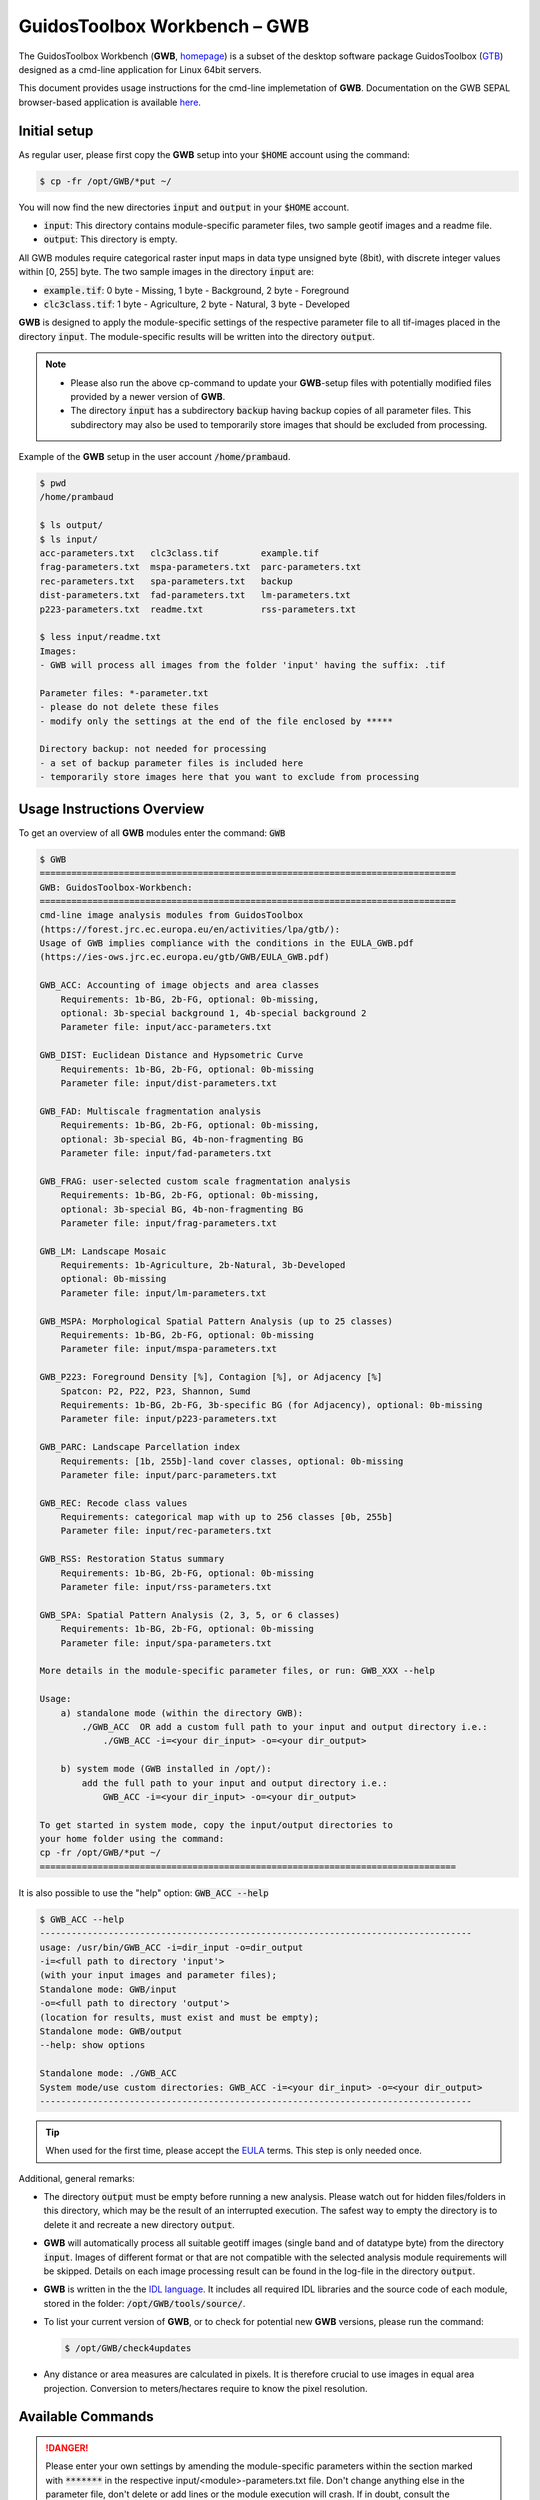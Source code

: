 GuidosToolbox Workbench – GWB
=============================

The GuidosToolbox Workbench (**GWB**, `homepage <https://forest.jrc.ec.europa.eu/en/activities/lpa/gwb/>`_) is a subset of the desktop software package GuidosToolbox (`GTB <https://forest.jrc.ec.europa.eu/en/activities/lpa/gtb/>`_) designed as a cmd-line application for Linux 64bit servers. 

This document provides usage instructions for the cmd-line implemetation of  **GWB**. Documentation on the GWB SEPAL browser-based application is available `here <https://docs.sepal.io/en/latest/modules/dwn/gwb.html>`_. 




Initial setup
-------------

As regular user, please first copy the **GWB** setup into your :code:`$HOME` account using the command: 

.. code-block:: console

    $ cp -fr /opt/GWB/*put ~/

You will now find the new directories :code:`input` and :code:`output` in your :code:`$HOME` account.

-   :code:`input`: This directory contains module-specific parameter files, two sample geotif images and a readme file.
-   :code:`output`: This directory is empty.

All GWB modules require categorical raster input maps in data type unsigned byte (8bit), with discrete integer values within [0, 255] byte. The two sample images in the directory :code:`input` are:

-   :code:`example.tif`: 0 byte - Missing, 1 byte - Background, 2 byte - Foreground
-   :code:`clc3class.tif`: 1 byte - Agriculture, 2 byte - Natural, 3 byte - Developed


**GWB** is designed to apply the module-specific settings of the respective parameter file to all tif-images placed in the directory :code:`input`. The module-specific results will be written into the directory :code:`output`.

.. note::

    -   Please also run the above cp-command to update your **GWB**-setup files with potentially modified files provided by a newer version of **GWB**.  
    -   The directory :code:`input` has a subdirectory :code:`backup` having backup copies of all parameter files. This subdirectory may also be used to temporarily store images that should be excluded from processing.

Example of the **GWB** setup in the user account :code:`/home/prambaud`.

.. code-block:: console

    $ pwd
    /home/prambaud

    $ ls output/
    $ ls input/
    acc-parameters.txt   clc3class.tif        example.tif         
    frag-parameters.txt  mspa-parameters.txt  parc-parameters.txt  
    rec-parameters.txt   spa-parameters.txt   backup              
    dist-parameters.txt  fad-parameters.txt   lm-parameters.txt    
    p223-parameters.txt  readme.txt           rss-parameters.txt

    $ less input/readme.txt
    Images:
    - GWB will process all images from the folder 'input' having the suffix: .tif

    Parameter files: *-parameter.txt
    - please do not delete these files
    - modify only the settings at the end of the file enclosed by *****

    Directory backup: not needed for processing
    - a set of backup parameter files is included here
    - temporarily store images here that you want to exclude from processing    


Usage Instructions Overview
---------------------------

To get an overview of all **GWB** modules enter the command: :code:`GWB`

.. code-block:: console

    $ GWB
    ===============================================================================
    GWB: GuidosToolbox-Workbench:
    ===============================================================================
    cmd-line image analysis modules from GuidosToolbox 
    (https://forest.jrc.ec.europa.eu/en/activities/lpa/gtb/):
    Usage of GWB implies compliance with the conditions in the EULA_GWB.pdf
    (https://ies-ows.jrc.ec.europa.eu/gtb/GWB/EULA_GWB.pdf)
 
    GWB_ACC: Accounting of image objects and area classes
        Requirements: 1b-BG, 2b-FG, optional: 0b-missing, 
        optional: 3b-special background 1, 4b-special background 2
        Parameter file: input/acc-parameters.txt
 
    GWB_DIST: Euclidean Distance and Hypsometric Curve
        Requirements: 1b-BG, 2b-FG, optional: 0b-missing
        Parameter file: input/dist-parameters.txt
 
    GWB_FAD: Multiscale fragmentation analysis
        Requirements: 1b-BG, 2b-FG, optional: 0b-missing, 
        optional: 3b-special BG, 4b-non-fragmenting BG
        Parameter file: input/fad-parameters.txt
    
    GWB_FRAG: user-selected custom scale fragmentation analysis
        Requirements: 1b-BG, 2b-FG, optional: 0b-missing, 
        optional: 3b-special BG, 4b-non-fragmenting BG
        Parameter file: input/frag-parameters.txt
    
    GWB_LM: Landscape Mosaic 
        Requirements: 1b-Agriculture, 2b-Natural, 3b-Developed 
        optional: 0b-missing
        Parameter file: input/lm-parameters.txt
    
    GWB_MSPA: Morphological Spatial Pattern Analysis (up to 25 classes)
        Requirements: 1b-BG, 2b-FG, optional: 0b-missing
        Parameter file: input/mspa-parameters.txt
    
    GWB_P223: Foreground Density [%], Contagion [%], or Adjacency [%]
        Spatcon: P2, P22, P23, Shannon, Sumd
        Requirements: 1b-BG, 2b-FG, 3b-specific BG (for Adjacency), optional: 0b-missing
        Parameter file: input/p223-parameters.txt
    
    GWB_PARC: Landscape Parcellation index
        Requirements: [1b, 255b]-land cover classes, optional: 0b-missing
        Parameter file: input/parc-parameters.txt
    
    GWB_REC: Recode class values
        Requirements: categorical map with up to 256 classes [0b, 255b]
        Parameter file: input/rec-parameters.txt
    
    GWB_RSS: Restoration Status summary
        Requirements: 1b-BG, 2b-FG, optional: 0b-missing
        Parameter file: input/rss-parameters.txt
    
    GWB_SPA: Spatial Pattern Analysis (2, 3, 5, or 6 classes)
        Requirements: 1b-BG, 2b-FG, optional: 0b-missing
        Parameter file: input/spa-parameters.txt
    
    More details in the module-specific parameter files, or run: GWB_XXX --help
    
    Usage: 
        a) standalone mode (within the directory GWB): 
            ./GWB_ACC  OR add a custom full path to your input and output directory i.e.: 
                ./GWB_ACC -i=<your dir_input> -o=<your dir_output>
    
        b) system mode (GWB installed in /opt/): 
            add the full path to your input and output directory i.e.: 
                GWB_ACC -i=<your dir_input> -o=<your dir_output>
    
    To get started in system mode, copy the input/output directories to
    your home folder using the command:
    cp -fr /opt/GWB/*put ~/
    ===============================================================================

It is also possible to use the "help" option: :code:`GWB_ACC --help`

.. code-block:: console

    $ GWB_ACC --help
    ----------------------------------------------------------------------------------
    usage: /usr/bin/GWB_ACC -i=dir_input -o=dir_output
    -i=<full path to directory 'input'> 
    (with your input images and parameter files);
    Standalone mode: GWB/input 
    -o=<full path to directory 'output'> 
    (location for results, must exist and must be empty);
    Standalone mode: GWB/output 
    --help: show options

    Standalone mode: ./GWB_ACC
    System mode/use custom directories: GWB_ACC -i=<your dir_input> -o=<your dir_output>
    ----------------------------------------------------------------------------------

.. tip::
    
    When used for the first time, please accept the `EULA <https://ies-ows.jrc.ec.europa.eu/gtb/GWB/EULA_GWB.pdf>`_ terms. This step is only needed once.

Additional, general remarks:

-   The directory :code:`output` must be empty before running a new analysis. Please watch out for hidden files/folders in this directory, which may be the result of an interrupted execution. The safest way to empty the directory is to delete it and recreate a new directory :code:`output`.
-   **GWB** will automatically process all suitable geotiff images (single band and of datatype byte) from the directory :code:`input`. Images of different format or that are not compatible with the selected analysis module requirements will be skipped. Details on each image processing result can be found in the log-file in the directory :code:`output`.
-   **GWB** is written in the  the `IDL language <https://www.l3harrisgeospatial.com/Software-Technology/IDL>`_. It includes all required IDL libraries and the source code of each module, stored in the folder: :code:`/opt/GWB/tools/source/`.
-   To list your current version of **GWB**, or to check for potential new **GWB** versions, please run the command: 

    .. code-block:: console

        $ /opt/GWB/check4updates

-   Any distance or area measures are calculated in pixels. It is therefore crucial to use images in equal area projection. Conversion to meters/hectares require to know the pixel resolution.

Available Commands
------------------

.. danger:: 

    Please enter your own settings by amending the module-specific parameters within the section marked with :code:`*******` in the respective input/<module>-parameters.txt file. Don't change anything else in the parameter file, don't delete or add lines or the module execution will crash. If in doubt, consult the respective input/backup/<module>-parameters.txt file.

GWB_ACC
^^^^^^^

This module will conduct the **Accounting** analysis. Accounting will label and calculate the area of all foreground objects. The result are spatially explicit maps and tabular summary statistics. Details on the methodology and input/output options can be found in the `Accounting <https://ies-ows.jrc.ec.europa.eu/gtb/GTB/psheets/GTB-Objects-Accounting.pdf>`_ product sheet.

Requirements
""""""""""""

Single band geotiff in data format byte: 

-   0 byte: missing (optional)
-   1 byte: background
-   2 byte: foreground (forest)
-   3 byte: special background 1 (optional)
-   4 byte: special background 2 (optional)

Processing parameter options are stored in the file :code:`input/acc-parameters.txt`. 

.. code-block:: text

    ;;;;;;;;;;;;;;;;;;;;;;;;;;;;;;;;;;;;;;;;;;;;;;;;;;;;;;;;;;;;;;;;;;;;;;;;;;;;
    ;; GTB_ACCOUNTING parameter file: 
    ;;    ***  do NOT delete header lines starting with ";;" ***
    ;;
    ;; ACC: Accounting of image objects and patch area size classes
    ;; Input image requirements: 1b-background, 2b-foreground, optional: 0b-missing
    ;; optional: 3b-special background 1, 4b-special background 2
    ;; Please specify entries at lines 23-26 ONLY using the following options:
    ;;
    ;; line 23: Foreground connectivity: 8 (default) or 4 
    ;; line 24: spatial pixel resolution in meters: 
    ;; line 25: up to 5 area thresholds [unit: pixels] in increasing order
    ;;          and separated by a single space.
    ;; line 26: output option:   default (stats + image of viewport) OR 
    ;;          detailed (stats + images of ID, area, viewport)
    ;;
    ;; an example parameter file with default output would look like this:
    ;; 8
    ;; 25
    ;; 200 2000 20000 100000 200000
    ;; default
    ****************************************************************************
    8
    25
    200 2000 20000 100000 200000
    default
    ****************************************************************************

Example
"""""""

The results are stored in the directory :code:`output`, one directory for each input image accompanied by a log-file providing details on computation time and processing success of each input image.


:code:`GWB_ACC` Command and listing of results in the directory :code:`output`:

.. code-block:: console

    $ GWB_ACC -i=/home/prambaud/input -o=/home/prambaud/output
    IDL 8.8.0 (linux x86_64 m64).
    (c) 2020, Harris Geospatial Solutions, Inc.

    GWB_ACC using:
    dir_input= /home/prambaud/input
    dir_output= /home/prambaud/output
    % Loaded DLM: TIFF.
    Done with: clc3class.tif    
    Done with: example.tif
    Accounting finished sucessfully

    $ ls -R output/
    output/:
    acc.log  clc3class_acc  example_acc

    output/clc3class_acc:
    clc3class_acc.csv  clc3class_acc.tif  clc3class_acc.txt

    output/example_acc:
    example_acc.csv  example_acc.tif  example_acc.txt

example statistics and graphical result of input image :code:`example.tif`:

.. code-block:: text

    Accounting size classes result using: 
    example
    Base settings: 8-connectivity, pixel resolution: 25 [m]
    Conversion factor: pixel_to_hectare: 0.0625000, pixel_to_acres: 0.154441
    --------------------------------------------------------------------------------------------- 
    Size class 1: [1, 200] pixels; color: black
            # Objects      Area[pixels]     % of all objects  % of total FGarea
                2789             31190           97.8596         7.2790497
    --------------------------------------------------------------------------------------------- 
    Size class 2: [201, 2000] pixels; color: red
            # Objects      Area[pixels]     % of all objects  % of total FGarea
                    44             23643           1.54386         5.5177484
    --------------------------------------------------------------------------------------------- 
    Size class 3: [2001, 20000] pixels; color: yellow
            # Objects      Area[pixels]     % of all objects  % of total FGarea
                    14             98972          0.491228         23.097855
    --------------------------------------------------------------------------------------------- 
    Size class 4: [20001, 100000] pixels; color: orange
            # Objects      Area[pixels]     % of all objects  % of total FGarea
                    2             59874         0.0701754         13.973255
    --------------------------------------------------------------------------------------------- 
    Size class 5: [100001, 200000] pixels; color: brown
            # Objects      Area[pixels]     % of all objects  % of total FGarea
                    0                 0           0.00000         0.0000000
    --------------------------------------------------------------------------------------------- 
    Size class 6: [200001 -> ] pixels; color: green
            # Objects      Area[pixels]     % of all objects  % of total FGarea
                    1            214811         0.0350877         50.132092
    --------------------------------------------------------------------------------------------- 
    --------------------------------------------------------------------------------------------- 
    Sum of all classes:
            # Objects      Area[pixels]     % of all objects  % of total FGarea
                2850            428490           100.000         100.00000
    
    Median Patch Size:                5
    Average Patch Size:          150.347
    Standard Deviation:          4143.11
    
    Three largest object IDs and area[pixels]; color: pink
    These 3 objects overlay objects listed above
    1)                  1            214811
    2)                901             33508
    3)               1662             26366

.. figure:: ../img/cli/gwb/example_acc.tif
    :width: 50%
    :align: center

Accounting has been used to map and summarize forest patch size classes in the `FAO SOFO2020 <http://www.fao.org/publications/sofo/en/>`_ report and the Forest Europe `State of Europe’s Forest 2020 <https://foresteurope.org/publications/>`_ report with additional technical details in the respective JRC Technical Reports for `FAO <https://doi.org/10.2760/145325>`_ and `FE <https://doi.org/10.2760/991401>`_.

GWB_DIST
^^^^^^^^

This module will conduct the **Euclidean Distance** analysis. Each pixel will show the shortest distance to the foreground boundary. Pixels inside a foreground object have a positive distance value while background pixels have a negative distance value. The result are spatially explicit maps and tabular summary statistics.
Details on the methodology and input/output options can be found in the `Distance <https://ies-ows.jrc.ec.europa.eu/gtb/GTB/psheets/GTB-Distance-Euclidean.pdf>`_ product sheet.

Requirements
""""""""""""

Single band geotiff in data format byte: 

-   0 byte: missing (optional)
-   1 byte: background
-   2 byte: foreground (forest)

Processing parameter options are stored in the file :code:`input/dist-parameters.txt`. 

.. code-block:: text

    ;;;;;;;;;;;;;;;;;;;;;;;;;;;;;;;;;;;;;;;;;;;;;;;;;;;;;;;;;;;;;;;;;;;;;;;;;;;;
    ;; GTB_DIST parameter file: 
    ;;    ***  do NOT delete header lines starting with ";;" ***
    ;;
    ;; DIST: Euclidean Distance + Hypsometric Curve
    ;; Input image requirements: 1b-background, 2b-foreground, optional: 0b-missing
    ;;
    ;; Please specify entries at lines 17-18 ONLY using the following options:
    ;;
    ;; line 17: Foreground connectivity: 8 (default) or 4 
    ;; line 18: 1-Eucl.Distance only   or  2- Eucl.Distance + Hysometric Curve
    ;;
    ;; an example parameter file with default settings would look like this:
    ;; 8
    ;; 2
    ****************************************************************************
    8
    2
    ****************************************************************************

Example
"""""""

The results are stored in the directory :code:`output`, one directory for each input image accompanied by a log-file providing details on computation time and processing success of each input image.

:code:`GWB_DIST` command and listing of results in the directory output: 

.. code-block:: console

    $ GWB_DIST -i=/home/prambaud/input -o=/home/prambaud/output
    IDL 8.8.0 (linux x86_64 m64).
    (c) 2020, Harris Geospatial Solutions, Inc.

    GWB_DIST using:
    dir_input= /home/prambaud/input
    dir_output= /home/prambaud/output
    % Loaded DLM: TIFF.
    Done with: clc3class.tif
    % Loaded DLM: LAPACK.
    % Loaded DLM: PNG.
    Done with: example.tif
    DIST finished sucessfully

    $ ls -R output/
    output/:
    dist.log  example_dist

    output/example_dist:
    example_dist_hist.png      example_dist_hmc.csv  example_dist_hmc.png  
    example_dist_hmc.txt       example_dist.tif      example_dist.txt  
    example_dist_viewport.tif

Example statistics (hypsometric curve) and spatial result of input image :code:`example.tif`:

.. image:: ../img/cli/gwb/example_dist_hmc.png
    :width: 49%

.. image:: ../img/cli/gwb/example_dist.tif
    :width: 49%

Remarks
"""""""

-   The result provides additional statistics in txt and csv format.
-   Spatially explicit distance per-pixel values are shown in a pseudo-elevation color map. Positive values are associated with land (forest: yellow, orange, red, green), negative values with sea (non-forest: cyan to dark blue) and a value of zero corresponds to the coast line (forest– non-forest boundary).
-   Actual per-pixel distance values are provided in a dedicated image (not shown here)
-   Per-pixel distance values can be summarized with the Hypsometric curve (see above).

**Euclidean Distance** maps of forest patches have been used to map and summarize forest fragmentation, see for example `Kozak et al <https://doi.org/10.3390/su10051472>`_.

.. _gwb_fad:

GWB_FAD
^^^^^^^

This module will conduct the **fragmentation** analysis at **five fixed observation scales**. Because forest fragmentation is scale-dependent, fragmentation is reported at five observation scales, which allows different observers to make their own choice about scales and threshold of concern. The change of fragmentation across different observation scales provides additional interesting information. Fragmentation is measured by determining the Forest Area Density (**FAD**) within a shifting, local neighborhood. It can be measured at pixel or patch level. The result are spatially explicit maps and tabular summary statistics. Details on the methodology and input/output options can be found in the `Fragmentation <https://ies-ows.jrc.ec.europa.eu/gtb/GTB/psheets/GTB-Fragmentation-FADFOS.pdf>`_ product sheet.

Requirement
"""""""""""

Single band geotiff in data format byte: 

-   0 byte: missing (optional)
-   1 byte: background
-   2 byte: foreground (forest)
-   3 byte: specific background (optional)
-   4 byte: non-fragmenting background (optional)

Processing parameter options are stored in the file :code:`input/fad-parameters.txt`. 

.. code-block:: text

    ;;;;;;;;;;;;;;;;;;;;;;;;;;;;;;;;;;;;;;;;;;;;;;;;;;;;;;;;;;;;;;;;;;;;;;;;;;;;
    ;; GTB_FAD parameter file: 
    ;;    ***  do NOT delete header lines starting with ";;" ***
    ;;
    ;; FAD = multi-scale fragmentation analysis at fixed observation scales of
    ;; [7x7, 13x13, 27x27, 81x81, 243x243] pixels
    ;;
    ;; FAD: per-pixel density, color-coded into 6 fragmentation classes
    ;; FAD-APP2: average per-patch density, color-coded into 2 classes
    ;; FAD-APP5: average per-patch density, color-coded into 5 classes
    ;; 
    ;; Input image requirements: 1b-background, 2b-foreground, optional: 
    ;;    0b-missing, 3b-special background, 4b-non-fragmenting background
    ;;
    ;; FAD will provide 5+1 images and summary statistics.
    ;;
    ;; Please specify entries at lines 28-30 ONLY using the following options:
    ;; line 28: FAD  or  FAD-APP2  or  FAD-APP5
    ;; line 29: Foreground connectivity: 8 (default) or 4 
    ;; line 30: high-precision: 1 (default) or 0
    ;;         (1-float precision, 0-rounded byte)
    ;;
    ;; an example parameter file doing FAD-APP5 and using 8-connected foreground:
    ;; FAD-APP5
    ;; 8
    ;; 1
    ****************************************************************************
    FAD
    8
    1
    ****************************************************************************

Example
"""""""

The results are stored in the directory :code:`output`, one directory for each input image accompanied by a log-file providing details on computation time and processing success of each input image.

:code:`GWB_FAD` command and listing of results in the directory output: 

.. code-block:: console

    $ GWB_FAD -i=/home/prambaud/input -o=/home/prambaud/output
    IDL 8.8.0 (linux x86_64 m64).
    (c) 2020, Harris Geospatial Solutions, Inc.

    GWB_FAD using:
    dir_input= /home/prambaud/input
    dir_output= /home/prambaud/output
    % Loaded DLM: TIFF.
    % Loaded DLM: LAPACK.
    % Loaded DLM: PNG.
    Done with: clc3class.tif
    Done with: example.tif
    FAD finished sucessfully
    
    $ ls -R output/
    output/:
    clc3class_fad  example_fad  fad.log

    output/clc3class_fad:
    clc3class_fad_13.tif      clc3class_fad_27.tif       clc3class_fad_81.tif       
    clc3class_fad_mscale.csv  clc3class_fad_mscale.tif   clc3class_fad_243.tif  
    clc3class_fad_7.tif       clc3class_fad_barplot.png  clc3class_fad_mscale.sav  
    clc3class_fad_mscale.txt

    output/example_fad:
    example_fad_13.tif      example_fad_27.tif       example_fad_81.tif       
    example_fad_mscale.csv  example_fad_mscale.tif   example_fad_243.tif  
    example_fad_7.tif       example_fad_barplot.png  example_fad_mscale.sav  
    example_fad_mscale.txt

Example statistics and spatial result of a multiscale per-pixel analysis of the input image :code:`example.tif`:

.. image:: ../img/cli/gwb/example_fad_barplot.png
    :width: 49%

.. image:: ../img/cli/gwb/example_fad_mscale.tif
    :width: 49%

Remarks
"""""""

-   The result provides additional statistics in txt and csv format.
-   The IDL-specific sav-file contains all information to conduct fragmentation change analysis in GTB. 
-   In addition to the above multi-scale image, the result provides fragmentation images at each of the 5 fixed observation scales.
-   Options to report at pixel- or patch-level and to select the number of fragmentation classes (6, 5, 2).

Fragmentation has been used to map and summarize the degree of forest fragmentation by Riitters et al. (`2002 <https://doi.org/10.1007/s10021-002-0209-2>`_, `2012 <https://doi.org/10.1038/srep00653>`_) as well as the US Forest Inventory and Analysis (`FIA <https://www.fia.fs.fed.us/>`_) reports since 2003.

GWB_FRAG
^^^^^^^^

This module will conduct the **fragmentation** analysis at a **user-selected observation scale**. This module and its option are similar to :ref:`gwb_fad` but allow the user to specify a single (or multiple) specific observation scale. The result are spatially explicit maps and tabular summary statistics. Details on the methodology and input/output options can be found in the `Fragmentation <https://ies-ows.jrc.ec.europa.eu/gtb/GTB/psheets/GTB-Fragmentation-FADFOS.pdf>`_ product sheet.

Requirements
""""""""""""
Single band geotiff in data format byte:

-   0 byte: missing (optional)
-   1 byte: background
-   2 byte: foreground (forest)
-   3 byte: specific background (optional)
-   4 byte: non-fragmenting background (optional)

Processing parameter options are stored in the file :code:`input/frag-parameters.txt`. 

.. code-block:: text

    ;;;;;;;;;;;;;;;;;;;;;;;;;;;;;;;;;;;;;;;;;;;;;;;;;;;;;;;;;;;;;;;;;;;;;;;;;;;;
    ;; GTB_FRAG parameter file: 
    ;;    ***  do NOT delete header lines starting with ";;" ***
    ;;
    ;; FAD = fragmentation analysis at up to 10 user-selected observation scales
    ;; 
    ;; FAD: per-pixel density, color-coded into 6 fragmentation classes
    ;; FAD-APP2: average per-patch density, color-coded into 2 classes
    ;; FAD-APP5: average per-patch density, color-coded into 5 classes
    ;; 
    ;; Input image requirements: 1b-background, 2b-foreground, optional: 
    ;;    0b-missing, 3b-special background, 4b-non-fragmenting background
    ;;
    ;; FAD will provide an image per observation scale and summary statistics.
    ;;
    ;; Please specify entries at lines 32-36 ONLY using the following options:
    ;; line 32: FAD  or  FAD-APP2  or  FAD-APP5
    ;; line 33: Foreground connectivity: 8 (default) or 4 
    ;; line 34: pixel resolution [meters]
    ;; line 35: up to 10 window sizes [unit: pixels] in increasing order
    ;;          and separated by a single space.
    ;; line 36: high-precision: 1 (default) or 0
    ;;          (1-float precision, 0-rounded byte)
    ;;
    ;; an example parameter file doing FAD-APP5 and using 8-connected foreground:
    ;; FAD-APP5
    ;; 8
    ;; 100
    ;; 27
    ;; 1
    ****************************************************************************
    FAD-APP2
    8
    100
    23
    1
    ****************************************************************************

Example
"""""""

The results are stored in the directory :code:`output`, one directory for each input image accompanied by a log-file providing details on computation time and processing success of each input image.

:code:`GWB_FRAG` command and listing of results in the directory output: 

.. code-block:: console

    $ GWB_FRAG -i=/home/prambaud/input -o=/home/prambaud/output
    IDL 8.8.0 (linux x86_64 m64).
    (c) 2020, Harris Geospatial Solutions, Inc.

    GWB_FRAG using:
    dir_input= /home/prambaud/input
    dir_output= /home/prambaud/output
    % Loaded DLM: TIFF.
    Done with: clc3class.tif
    Done with: example.tif
    Frag finished sucessfully
    
    $ ls -R output/
    output/:
    clc3class_frag  example_frag  frag.log

    output/clc3class_frag:
    clc3class_fad-app2_23.tif  clc3class_frag.csv  clc3class_frag.sav  
    clc3class_frag.txt

    output/example_frag:
    example_fad-app2_23.tif  example_frag.csv  example_frag.sav  
    example_frag.txt

Example statistics and spatial result of custom-scale per patch analysis of the input image :code:`example.tif`, here FAD-APP2 showing Continuous forest patches in light green and Separated forest patches in dark green.

.. code-block:: text

    FAD-APP: Foreground Area Density summary analysis for image: 
    example.tif
    ================================================================================
    8-conn FG: area, # patches, aps [pixels]: 428490, 2850, 150.34737
    Pixel resolution: 100[m], pix2ha: 1.00000, pix2acr: 2.47105
    Observation scale:   1
    Neighborhood area:   23x23     
        [hectare]:     529.00
        [acres]:    1307.19
    ================================================================================
    FAD-APP 5-class:
            Rare:      1.2089
        Patchy:      7.1572
    Transitional:      4.2668
        Dominant:     87.3670
        Interior:      0.0000
    FAD-APP 2-class:
    Separated:      8.3661
    Continuous:     91.6339
    ================================================================================
        FAD_av:     75.2900

.. figure:: ../img/cli/gwb/example_fad-app2_23.tif
    :width: 50%

Remarks
"""""""

-   The result provides additional statistics in txt and csv format.
-   The IDL-specific sav-file contains all information to conduct fragmentation change analysis in GTB.
-   The result provides one fragmentation image for each custom observation scale. In the example above, the user selected 1 observation scale with local neighborhood of 23x23 pixels.
-   Options to report at pixel- or patch-level and to select the number of fragmentation classes (6, 5, 2).

Fragmentation has been used to map and summarize the degree of forest fragmentation in the `FAO SOFO2020 <https://foresteurope.org/publications/>`_ report and the Forest Europe `State of Europe’s Forest 2020 <https://foresteurope.org/publications/>`_ report with additional technical details in the respective JRC Technical Reports for `FAO <https://doi.org/10.2760/145325>`_ and `FE <https://doi.org/10.2760/991401>`_.

GWB_LM
^^^^^^

This module will conduct the **Landscape Mosaic** analysis at a **user-selected observation scale**. The Landscape Mosaic measures land cover heterogeneity, or human influence, in a tri-polar classification of a location accounting for the relative contributions of the three land cover types **Agriculture**, **Natural**, **Developed** in the area surrounding that location. The result are spatially explicit maps and tabular summary statistics. Details on the methodology and input/output options can be found in the `Landscape Mosaic <https://ies-ows.jrc.ec.europa.eu/gtb/GTB/psheets/GTB-Pattern-LM.pdf>`_ product sheet.

Requirements
""""""""""""
Single band geotiff in data format byte: 

-   0 byte: missing (optional)
-   1 byte: Agriculture
-   2 byte: Natural
-   3 byte: Developed

.. warning::

    Input image values > 3 byte will be considered as missing data

Processing parameter options are stored in the file :code:`input/lm-parameters.txt`. 

.. code-block:: text 

    ;;;;;;;;;;;;;;;;;;;;;;;;;;;;;;;;;;;;;;;;;;;;;;;;;;;;;;;;;;;;;;;;;;;;;;;;;;;;
    ;; GTB_LM parameter file: 
    ;;    ***  do NOT delete header lines starting with ";;" ***
    ;;
    ;; LM will provide an image and summary statistics.
    ;; Please specify entries at line 14 ONLY using the following options:
    ;; line 14: kdim: square window size [pixels], uneven in [3, 5, ...501]
    ;;          obs_scale [hectare] = (pixres[m] * kdim)^2 / 10000
    ;;
    ;; example parameter file 
    ;; (assuming a pixel resolution of 30m, a 11x11 window ~ 10.9 ha):
    ;; 11
    ****************************************************************************
    23
    ****************************************************************************

Example
"""""""

The results are stored in the directory :code:`output`, one directory for each input image accompanied by a log-file providing details on computation time and processing success of each input image.

:code:`GWB_LM` command and listing of results in the directory output:

.. code-block:: console

    $ GWB_LM -i=/home/prambaud/input -o=/home/prambaud/output
    IDL 8.8.0 (linux x86_64 m64).
    (c) 2020, Harris Geospatial Solutions, Inc.

    GWB_LM using:
    dir_input= /home/prambaud/input
    dir_output= /home/prambaud/output
    % Loaded DLM: TIFF.
    % Loaded DLM: PNG.
    Done with: clc3class.tif
    Done with: example.tif
    LM finished sucessfully
    
    $ ls -R output/
    output/:
    clc3class_lm_23  example_lm_23  lm23.log

    output/clc3class_lm_23:
    clc3class_lm_23_103class.tif  clc3class_lm_23_heatmap.png   clc3class_lm_23.tif  
    lm103class_legend.png         clc3class_lm_23_heatmap.csv   clc3class_lm_23_heatmap.sav  
    heatmap_legend.png

    output/example_lm_23:
    example_lm_23_103class.tif  example_lm_23_heatmap.png   example_lm_23.tif   
    lm103class_legend.png       example_lm_23_heatmap.csv   example_lm_23_heatmap.sav  
    heatmap_legend.png

Example statistics (heatmap) and spatial result of custom-scale analysis of the input image :code:`clc3class.tif`, showing degree of predominance of land cover types Agriculture, Natural, Developed.

.. image:: ../img/cli/gwb/lm103class_legend.png
    :width: 49%

.. image:: ../img/cli/gwb/clc3class_lm_23.tif
    :width: 49%


Remarks
"""""""
-   The IDL-specific sav-file contains all information to conduct LM change analysis in GTB.
-   LM is not restricted to **Ag**, **Nat**, **Dev** but can be applied to any 3 types of dominant land cover.
-   The result provides the LM analysis for a single custom observation scale. In the example above, and assuming a pixel resolution of 100 meter, an observation scale of 23x23 pixels corresponds to a local neighborhood (analysis scale) of 2300x2300 meters ~ 50 hectare.
-   The heatmap facilitates assessments of temporal changes and/or comparison between different sites.

The Landscape Mosaic has been used to map and summarize the degree of landscape heterogeneity in many occasions (see references in the `Landscape Mosaic <https://ies-ows.jrc.ec.europa.eu/gtb/GTB/psheets/GTB-Pattern-LM.pdf>`_ product sheet), including the `RPA <https://www.srs.fs.usda.gov/pubs/37766>`_, `Embrapa <https://urldefense.com/v3/__https:/www.infoteca.cnptia.embrapa.br/infoteca/bitstream/doc/1126895/1/Livro-Doc-345-1815-final-3.pdf__;!!DOxrgLBm!QdlMk1JDuaLmRLWA6JeqizIFwET3sAHqnWlLDX8vQnfpu9edG2iAIws94-RV3jkaakScfw$>`_, and `MAES <https://doi.org/10.2760/757183>`_ reports.

GWB_MSPA
^^^^^^^^

This module will conduct the **Morphological Spatial Pattern Analysis**. `MSPA <https://forest.jrc.ec.europa.eu/en/activities/lpa/mspa/>`_ analyses shape and connectivity and conducts a segmentation of foreground (i.e. forest) patches in up to 25 feature classes. The result are spatially explicit maps and tabular summary statistics. Details on the methodology and input/output options can be found in the `Morphology <https://ies-ows.jrc.ec.europa.eu/gtb/GTB/psheets/GTB-Pattern-Morphology.pdf>`_ product sheet.

Requirements
""""""""""""
Single band geotiff in data format byte:

-   0 byte: missing (optional)
-   1 byte: background
-   2 byte: foreground (forest)

Processing parameter options are stored in the file :code:`input/mspa-parameters.txt`. 

.. code-block:: text

    ;;;;;;;;;;;;;;;;;;;;;;;;;;;;;;;;;;;;;;;;;;;;;;;;;;;;;;;;;;;;;;;;;;;;;;;;;;;;
    ;; GTB_MSPA parameter file: 
    ;;    ***  do NOT delete header lines starting with ";;" ***
    ;;
    ;; MSPA: Morphological Spatial Pattern Analysis (up to 25 classes)
    ;; Input image requirements: 1b-background, 2b-foreground, optional: 0b-missing
    ;;
    ;; MSPA will provide an image and summary statistics.
    ;; (see tools/docs/MSPA_Guide.pdf for details)
    ;; Please specify entries at lines 23-26 ONLY using the following options:
    ;;
    ;; line 23: MSPA parameter 1: Foreground connectivity: 8 (default) or 4 
    ;; line 24: MSPA parameter 2: EdgeWidth: 1 (default) or larger integer values
    ;; line 25: MSPA parameter 3: Transition: 1 (default) or 0 
    ;; line 26: MSPA parameter 4: IntExt: 1 (default) or 0 
    ;;
    ;; a parameter file with the default settings would look like this:
    ;; 8
    ;; 1
    ;; 1
    ;; 1
    ****************************************************************************
    8
    1
    1
    1
    ****************************************************************************

Example
"""""""

The results are stored in the directory :code:`output`, one directory for each input image accompanied by a log-file providing details on computation time and processing success of each input image.

:code:`GWB_MSPA` command and listing of results in the directory output:

.. code-block:: console

    $ GWB_MSPA -i=/home/prambaud/input -o=/home/prambaud/output
    IDL 8.8.0 (linux x86_64 m64).
    (c) 2020, Harris Geospatial Solutions, Inc.

    GWB_MSPA using:
    dir_input= /home/prambaud/input
    dir_output= /home/prambaud/output
    % Loaded DLM: TIFF.
    Done with: clc3class.tif
    Done with: example.tif
    MSPA processing finished sucessfully

    $ ls -R output/
    output/:
    example_mspa  mspa.log

    output/example_mspa:
    example_8_1_1_1.tif  example_8_1_1_1.txt

Example statistics of the input image :code:`example.tif` and explanatory sketch of the basic MSPA feature classes: 

.. code-block:: text 

    MSPA results using: 
    example (MSPA: 8_1_1_1, FG_area: 428490, iFG_area: 485606)
    
    MSPA-class [color]:  FG/data pixels [%]  #/BGarea
    ============================================================
        CORE(s) [green]:            --/--     0
        CORE(m) [green]:      75.09/32.19     1196
        CORE(l) [green]:            --/--     0
            ISLET [brown]:       3.26/ 1.40     2429
    PERFORATION [blue]:       2.17/ 0.93     423
            EDGE [black]:      13.54/ 5.80     890
            LOOP [yellow]:       0.60/ 0.26     541
            BRIDGE [red]:       1.42/ 0.61     765
        BRANCH [orange]:       3.93/ 1.68     4685
        Background [grey]:         --/57.14     2319/571240
        Missing [white]:            0.03      51/270
        Opening [grey]:  88.24 Integrity     2291/57116
    Core-Opening [darkgrey]:       --/ 0.59     717/5927
    Border-Opening [grey]:         --/ 5.12     1574/51189

.. image:: ../img/cli/gwb/mspalegend.gif
    :width: 49%

.. image:: ../img/cli/gwb/example_8_1_1_1.tif
    :width: 49%

Remarks
"""""""

-   MSPA is very versatile and can be applied to any binary map, scale and thematic layer. Please consult the `MSPA Guide <https://ies-ows.jrc.ec.europa.eu/gtb/GTB/MSPA_Guide.pdf>`_, the `Morphology product sheet <https://ies-ows.jrc.ec.europa.eu/gtb/GTB/psheets/GTB-Pattern-Morphology.pdf>`_ and/or the  `MSPA website <https://forest.jrc.ec.europa.eu/en/activities/lpa/mspa/>`_    for further information.
-   The simplified version, GWB_SPA provides fewer classes. GWB_SPA may be useful to get started and may be sufficient to address many assessments.

MSPA is a purely geometric analysis scheme, which can be applied to any type of raster image. It has been used in more than 100 peer-reviewed publications to map and summarize the spatial pattern, fragmentation and connectivity of forest and other land cover patches, including the detection of structural and functional connecting pathways, analyzing urban greenspace, landscape restoration up to classifying zooplankton species.

GWB_P223
^^^^^^^^

This module will conduct the **Density** (P2), **Contagion** (P22) or **Adjacency** (P23) analysis of foreground (**FG**) objects at a user-selected observation scale (`Riitters et al. (2000) <https://www.srs.fs.usda.gov/pubs/ja/ja_riitters006.pdf>`_). The result are spatially explicit maps and tabular summary statistics. The classification is determined by measurements of forest amount (P2) and connectivity (P22) within the neighborhood that is centered on a subject forest pixel. P2 is the probability that a pixel in the neighborhood is forest, and P22 is the probability that a pixel next to a forest pixel is also forest.

Requirement
"""""""""""

Single band geotiff in data format byte: 

-   0 byte: missing (optional)
-   1 byte: background
-   2 byte: foreground (forest)
-   3 byte: specific background (for P23 only)

Processing parameter options are stored in the file :code:`input/p223-parameters.txt`. 

.. code-block:: text

    ;;;;;;;;;;;;;;;;;;;;;;;;;;;;;;;;;;;;;;;;;;;;;;;;;;;;;;;;;;;;;;;;;;;;;;;;;;;;
    ;; GTB_P223 parameter file: 
    ;;    ***  do NOT delete header lines starting with ";;" ***
    ;;
    ;; FG-Density (P2), FG-Contagion (P22), or FG-Adjacency (P23)
    ;; Input image requirements: 1b-background, 2b-foreground, 
    ;; 3b-specific background (for P23), optional: 0b-missing
    ;;
    ;; P223 will provide a color-coded image showing [0,100]% for either
    ;; FG-Density, FG-Contagion, or FG-Adjacency masked for the Foreground cover.
    ;; Use the alternative options 11, 12, 13 to obtain the original spatcon 
    ;; output without normalisation, masking, or color-coding.
    ;;
    ;; For original spatcon output ONLY:
    ;; Missing values are coded as 0 (rounded byte), or -0.01 (float precision). 
    ;; For all output types, missing indicates the input window contained 
    ;; only missing pixels.
    ;; For FG-Contagion and FG-Adjacency output only, missing also indicates 
    ;; the input window contained no foreground pixels (there was no information 
    ;; about foreground edge).
    ;; For all output types, rounded byte = (float precision * 254) + 1
    ;;
    ;; Please specify entries at lines 41-43 ONLY using the following options:
    ;; line 41:  1 FG-Density   (FG-masked and normalised), or
    ;;           2 FG-Contagion (FG-masked and normalised), or
    ;;           3 FG-Adjacency (FG-masked and normalised), or
    ;;          11 FG-Density   (original spatcon output), or
    ;;          12 FG-Contagion (original spatcon output), or
    ;;          13 FG-Adjacency (original spatcon output), or
    ;;          14 FG-Shannon   (original spatcon output), or
    ;;          15 FG-SumD      (original spatcon output)
    ;; line 42: kdim: square window size [pixels], uneven in [3, 5, ..., 501]
    ;;          obs_scale [hectare] = (pixres * kdim)^2 / 10000
    ;; line 43: high-precision: 1 (default, float precision) or 0 (rounded byte)
    ;;
    ;; an example parameter file for FG-Density and using a 27x27 window:
    ;; 1
    ;; 27
    ;; 1
    ****************************************************************************
    1
    27
    1
    ****************************************************************************

Example
"""""""

The results are stored in the directory :code:`output`, one directory for each input image accompanied by a log-file providing details on computation time and processing success of each input image.

:code:`GWB_P223` command and listing of results in the directory output:

.. code-block:: console

    $ GWB_P223 -i=/home/prambaud/input -o=/home/prambaud/output
    IDL 8.8.0 (linux x86_64 m64).
    (c) 2020, Harris Geospatial Solutions, Inc.

    GWB_P223 using:
    dir_input= /home/prambaud/input
    dir_output= /home/prambaud/output
    % Loaded DLM: TIFF.
    Done with: clc3class.tif
    Done with: example.tif
    P2 finished sucessfully
    
    $ ls -R output/
    output/:
    example_p2_27  p2_27.log

    output/example_p2_27:
    example_p2_27.tif  example_p2_27.txt

Example statistics and spatial result of the input image :code:`example.tif` for P2, showing degree of forest density:

.. code-block:: text

    P2-summary at Observation Scale: 27
    Total Foreground Area [pixels]: 428490
    Average P2: 73.7660

.. figure:: ../img/cli/gwb/example_p2_27.tif
    :width: 50%

Remarks
"""""""

-   Density, Contagion or Adjacency are scale-dependent (specified by the size of the moving window).
-   This moving window approach (originally called Pf/Pff) forms the base for other derived analysis schemes, such as :code:`GWB_LM`/:code:`GWB_FAD`/:code:`GWB_FRAG`.

Both, Density and Contagion add a first spatial information content on top of the primary information of forest, forest amount. Information on forest Density and Contagion is an integral part of many national forest inventories and forest resource assessments. However, the derived products Fragmentation and Landscape Mosaic may be easier to communicate.

GWB_PARC
^^^^^^^^

This module will conduct the **parcellation** analysis. This module provides a statistical summary file (txt/csv- format) with details for each unique class found in the image as well as the full image content: class value, total number of objects, total area, degree of parcellation.
Details on the methodology and input/output options can be found in the `Parcellation <https://ies-ows.jrc.ec.europa.eu/gtb/GTB/psheets/GTB-Objects-Parcellation.pdf>`_ product sheet.

Requirements
""""""""""""

Single band geotiff in data format byte: 

-   0 byte: missing (optional)
-   at least two different landcover classes

Processing parameter options are stored in the file :code:`input/parc-parameters.txt`. 

.. code-block:: text

    ;;;;;;;;;;;;;;;;;;;;;;;;;;;;;;;;;;;;;;;;;;;;;;;;;;;;;;;;;;;;;;;;;;;;;;;;;;;;
    ;; GTB_PARC parameter file: 
    ;;    ***  do NOT delete header lines starting with ";;" ***
    ;;
    ;; PARC: Landscape Parcellation index
    ;; Input image requirements: [1b, 255b]-land cover classes, 
    ;;    optional: 0b-missing
    ;;
    ;; PARC will provide summary statistics only.
    ;;
    ;; Please specify entries at lines 17 ONLY using the following options:
    ;; line 17: Foreground connectivity: 8 (default) or 4 
    ;;
    ;; an example parameter file using 8-connected foreground:
    ;; 8
    ****************************************************************************
    8
    ****************************************************************************

Example
"""""""

The results are stored in the directory :code:`output`, one directory for each input image accompanied by a log-file providing details on computation time and processing success of each input image.

:code:`GWB_PARC` command and listing of results in the directory output:

.. code-block:: console 

    $ GWB_PARC -i=/home/prambaud/input -o=/home/prambaud/output
    IDL 8.8.0 (linux x86_64 m64).
    (c) 2020, Harris Geospatial Solutions, Inc.

    GWB_PARC using:
    dir_input= /home/prambaud/input
    dir_output= /home/prambaud/output
    % Loaded DLM: TIFF.
    Done with: clc3class.tif
    Done with: example.tif
    PARC finished sucessfully
    
    $ ls -R output/
    output/:
    clc3class_parc  example_parc  parc.log

    output/clc3class_parc:
    clc3class_parc.csv  clc3class_parc.txt

    output/example_parc:
    example_parc.csv  example_parc.txt


Example statistics of the input image :code:`clc3class.tif` showing statistics and degree of parcellation for each land cover class as well as for the entire image area:

.. code-block:: text

    Class   Value      Count     Area[pixels]     APS          AWAPS       AWAPS/data     DIVISION      PARC[%]
        1       1          45       2448931    54420.7000  2076600.0000  1271360.0000        0.1520        1.1937
        2       2         164        957879     5840.7300    82557.6000    19770.0000        0.9138       17.7426
        3       3         212        593190     2798.0700   128177.0000    19008.4000        0.7839       11.0897
    ================================================================================================================
    8-conn. Parcels:      421       4000000     9501.1875                1310139.4429        0.6725        8.0790

Remarks
"""""""

-   Parcellation is a normalized summary index in [0, 100] %.
-   :code:`GWB_PARC` provides a tabular summary only.

Parcellation, or the degree of dissection, may be useful to provide a quick tabular summary for each land cover class and the entire image. Together with the degree of division, it may be used to make a statement on the dissection of a particular land cover class. Because Parcellation is a normalized index, measuring Parcellation can be used to quantify temporal changes over a given site as well as directly compare the degree of parcellation of different sites. Being able to quantify changes in percent may also be useful to investigate if a given landscape planning measure had in fact a tangible influence on a specific land cover type or not.

GWB_REC
^^^^^^^

This module will conduct **recoding** of categorical land cover classes.

.. danger:: 

    Please ensure to strictly follow the instructions outlined in the file :code:`input/rec-parameters.txt`. In particular:

    -   Do not delete or insert any new lines.
    -   Modify the first column only in this file.
    -   Insert the new recoded class value as an integer number for each of the 256 classes.
    -   Class values that are not encountered in the image will be skipped.

Requirements
""""""""""""

Single band geotiff in data format Byte.

Processing parameter options are stored in the file :code:`input/rec-parameters.txt`. 

.. code-block:: text 

    ;;;;;;;;;;;;;;;;;;;;;;;;;;;;;;;;;;;;;;;;;;;;;;;;;;;;;;;;;;;;;;;;;;;;;;;;;;;;
    ;; GTB_REC parameter file: 
    ;;    ***  do NOT delete header lines starting with ";;" ***
    ;;
    ;; REC: Recode image classes
    ;; Input image requirements: [0b, 255b] - classes
    ;; Output: the same image coverage but with recoded class values
    ;;
    ;; Please specify 256 lines (line 20 - 275) having two entries per line:
    ;; new_recoded_value [0, 255]   old_original_value[0, 255]
    ;;
    ;; The first column: must have 256 entries showing the recoded values 
    ;; The second column: MUST be in sequential order from 0 to 255, DO NOT EDIT
    ;; Class values not found in the image will be skipped.
    ;; i.e., to recode the class 55 to 3, line 75 would read: 3 55
    ;; 
    ;; Recode lookup table:
    ;; new_recoded_value[0, 255]  old_original_value[0, 255]
    ****************************************************************************
    0    0
    1    1
    2    2
    3    3
    4    4
    5    5
    6    6
    7    7
    8    8
    9    9
    10   10
    11   11
    12   12
    13   13
    14   14
    15   15
    16   16
    17   17
    18   18
    19   19
    20   20
    21   21
    22   22
    23   23
    24   24
    25   25
    26   26
    27   27
    28   28
    29   29
    30   30
    31   31
    32   32
    33   33
    34   34
    35   35
    36   36
    37   37
    38   38
    39   39
    40   40
    41   41
    42   42
    43   43
    44   44
    45   45
    46   46
    47   47
    48   48
    49   49
    50   50
    51   51
    52   52
    53   53
    54   54
    55   55
    56   56
    57   57
    58   58
    59   59
    60   60
    61   61
    62   62
    63   63
    64   64
    65   65
    66   66
    67   67
    68   68
    69   69
    70   70
    71   71
    72   72
    73   73
    74   74
    75   75
    76   76
    77   77
    78   78
    79   79
    80   80
    81   81
    82   82
    83   83
    84   84
    85   85
    86   86
    87   87
    88   88
    89   89
    90   90
    91   91
    92   92
    93   93
    94   94
    95   95
    96   96
    97   97
    98   98
    99   99
    100  100
    101  101
    102  102
    103  103
    104  104
    105  105
    106  106
    107  107
    108  108
    109  109
    110  110
    111  111
    112  112
    113  113
    114  114
    115  115
    116  116
    117  117
    118  118
    119  119
    120  120
    121  121
    122  122
    123  123
    124  124
    125  125
    126  126
    127  127
    128  128
    129  129
    130  130
    131  131
    132  132
    133  133
    134  134
    135  135
    136  136
    137  137
    138  138
    139  139
    140  140
    141  141
    142  142
    143  143
    144  144
    145  145
    146  146
    147  147
    148  148
    149  149
    150  150
    151  151
    152  152
    153  153
    154  154
    155  155
    156  156
    157  157
    158  158
    159  159
    160  160
    161  161
    162  162
    163  163
    164  164
    165  165
    166  166
    167  167
    168  168
    169  169
    170  170
    171  171
    172  172
    173  173
    174  174
    175  175
    176  176
    177  177
    178  178
    179  179
    180  180
    181  181
    182  182
    183  183
    184  184
    185  185
    186  186
    187  187
    188  188
    189  189
    190  190
    191  191
    192  192
    193  193
    194  194
    195  195
    196  196
    197  197
    198  198
    199  199
    200  200
    201  201
    202  202
    203  203
    204  204
    205  205
    206  206
    207  207
    208  208
    209  209
    210  210
    211  211
    212  212
    213  213
    214  214
    215  215
    216  216
    217  217
    218  218
    219  219
    220  220
    221  221
    222  222
    223  223
    224  224
    225  225
    226  226
    227  227
    228  228
    229  229
    230  230
    231  231
    232  232
    233  233
    234  234
    235  235
    236  236
    237  237
    238  238
    239  239
    240  240
    241  241
    242  242
    243  243
    244  244
    245  245
    246  246
    247  247
    248  248
    249  249
    250  250
    251  251
    252  252
    253  253
    254  254
    255  255
    ****************************************************************************

Example
"""""""

The results are stored in the directory :code:`output`, one directory for each input image accompanied by a log-file providing details on computation time and processing success of each input image.

:code:`GWB_REC` command and listing of results in the directory output:

.. code-block:: console

    $ GWB_REC -i=/home/prambaud/input -o=/home/prambaud/output
    IDL 8.8.0 (linux x86_64 m64).
    (c) 2020, Harris Geospatial Solutions, Inc.

    GWB_REC using:
    dir_input= /home/prambaud/input
    dir_output= /home/prambaud/output
    % Loaded DLM: TIFF.
    Done with: clc3class.tif
    Done with: example.tif
    Recode finished sucessfully
    
    $ ls -R output/
    output/:
    clc3class_rec  example_rec  rec.log

    output/clc3class_rec:
    clc3class_rec.tif

    output/example_rec:
    example_rec.tif

Remarks
"""""""

-   The recoded images have the suffix _rec.tif to distinguish them from the original images.
-   To verify the recoding run the command: 
    
    .. code-block:: console
    
        $ gdalinfo -hist <path2image>

Recoding may be useful to quickly setup a forest mask from a land cover map by reassigning specific land cover classes to forest. Please note that most **GWB** modules require a (pseudo) binary forest mask of data type Byte with the assignment:

-   0 byte: missing data (optional)
-   1 byte: Background
-   2 byte: Foreground (i.e., forest)

GWB_RSS
^^^^^^^

This module will conduct the **Restoration Status Summary analysis**. It will calculate key attributes of the current network status, composed of foreground (forest) patches and it provides the normalized degree of network coherence. The result are tabular summary statistics. Details on the methodology and input/output options can be found in the `Restoration Planner <https://ies-ows.jrc.ec.europa.eu/gtb/GTB/psheets/GTB-RestorationPlanner.pdf>`_ product sheet.

Requirements
""""""""""""

Single band geotiff in data format Byte: 

-   0 byte: missing (optional)
-   1 byte: background
-   2 byte: foreground (forest)

.. warning:: 

    Any other values are considered as missing data

Processing parameter options are stored in the file :code:`input/rss-parameters.txt`. 

.. code-block:: text

    ;;;;;;;;;;;;;;;;;;;;;;;;;;;;;;;;;;;;;;;;;;;;;;;;;;;;;;;;;;;;;;;;;;;;;;;;;;;;
    ;; GTB_RESTORATION-STATUS parameter file: 
    ;;    ***  do NOT delete header lines starting with ";;" ***
    ;;
    ;; RSS: Restoration Status = network coherenceof image objetcs
    ;; Input image requirements: 1b-background, 2b-foreground, optional: 0b-missing
    ;;
    ;; Please specify entry at lines 14 ONLY using the following options:
    ;; line 14: Foreground connectivity: 8 default) or 4 
    ;;
    ;; an example parameter file with default output would look like this:
    ;; 8
    ****************************************************************************
    8
    ****************************************************************************

Example
"""""""

The result is stored in a single csv-file in the directory :code:`output`, listing the statistics for each input image in one line, accompanied by a log-file providing details on computation time and processing success of each input image.

:code:`GWB_RSS` command and listing of results in the directory output:

.. code-block:: console

    $ GWB_RSS -i=/home/prambaud/input -o=/home/prambaud/output
    IDL 8.8.0 (linux x86_64 m64).
    (c) 2020, Harris Geospatial Solutions, Inc.

    GWB_RSS using:
    dir_input= /home/prambaud/input
    dir_output= /home/prambaud/output
    % Loaded DLM: TIFF.
    Done with: clc3class.tif
    Done with: example.tif
    RSS finished sucessfully
    
    $ ls -R output/
    output/:
    rss8.csv  rss8.log


Summary statistics for each input image showing the normalized degree of network coherence and additional key network parameters:

.. csv-table:: 
    :header: "FNAME", "AREA", "RAC[%]", "NR_OBJ", "LARG_OBJ", "APS", "CNOA", "ECA", "COH[%]"

    clc3class.tif,957879.00,23.946975,164,176747,5840.7256,180689,281211.93,29.357771
    example.tif,428490.00,42.860572,2850,214811,150.34737,311712,221292.76,51.644789

Remarks
"""""""

-   :code:`GWB_RSS` provides a succinct summary of key network status attributes including area, extent, patch summary statistics, equivalent connected area and degree of network coherence.
-   As a normalized index, Coherence can be used to directly compare the integrity of different networks or to quantitatively assess changes in network integrity over time.
-   The provision of key network status attributes is essential for any restoration planning.
-   The desktop application `GuidosToolbox <https://forest.jrc.ec.europa.eu/en/activities/lpa/gtb/>`_ provides additional, interactive tools for restoration planning.

With the provision of a normalized degree of network coherence, :code:`GWB_RSS` provides a powerful tool to measure and rank the integrity of forest networks for different regions of interest. This feature may be useful to set priorities for restoration planning or to measure implementation progress and overall success of policy regulations.

GWB_SPA
^^^^^^^

This module will conduct the **Simplified Pattern Analysis**. SPA analyses shape and conducts a segmentation of foreground patches into 2, 3, 5, or 6 feature classes. The result are spatially explicit maps and tabular summary statistics. :code:`GWB_SPA` is a simpler version of :code:`GWB_MSPA`. Details on the methodology and input/output options can be found in the `Morphology <https://ies-ows.jrc.ec.europa.eu/gtb/GTB/psheets/GTB-Pattern-Morphology.pdf>`_ product sheet.

Requirements
""""""""""""

Single band geotiff in data format byte: 

-   0 byte: missing (optional)
-   1 byte: background
-   2 byte: foreground (forest)

Processing parameter options are stored in the file :code:`input/spa-parameters.txt`. 

.. code-block:: text 

    ;;;;;;;;;;;;;;;;;;;;;;;;;;;;;;;;;;;;;;;;;;;;;;;;;;;;;;;;;;;;;;;;;;;;;;;;;;;;
    ;; GTB_SPA parameter file: 
    ;;    ***  do NOT delete header lines starting with ";;" ***
    ;;
    ;; SPA: Spatial Pattern Analysis (2, 3, 5, or 6 classes)
    ;; Input image requirements: 1b-background, 2b-foreground, optional: 0b-missing
    ;;
    ;; SPAx will provide an image and summary statistics using 8-connectivity.
    ;; Line 18: enter a single number, representing the number of pattern classes:
    ;; 2: SLF, Coherent
    ;; 3: Core, Core-Openings, Margin  
    ;; 5: Core, Core-Openings, Edge, Perforation, Margin
    ;; 6: Core, Core-Openings, Edge, Perforation, Islet, Margin
    ;;
    ;; an example parameter file would look like this:
    ;; 5
    ****************************************************************************
    2
    ****************************************************************************

Example
"""""""

The results are stored in the directory :code:`output`, one directory for each input image accompanied by a log-file providing details on computation time and processing success of each input image.

:code:`GWB_SPA` command and listing of results in the directory output:

.. code-block:: console

    $ GWB_SPA -i=/home/prambaud/input -o=/home/prambaud/output
    IDL 8.8.0 (linux x86_64 m64).
    (c) 2020, Harris Geospatial Solutions, Inc.

    GWB_SPA using:
    dir_input= /home/prambaud/input
    dir_output= /home/prambaud/output
    % Loaded DLM: TIFF.
    Done with: clc3class.tif
    Done with: example.tif
    SPA2 finished sucessfully
    
    $ ls -R output/
    output/:
    example_spa2  spa2.log

    output/example_spa2:
    example_spa2.tif  example_spa2.txt

Statistics and spatial result of the input image :code:`example.tif` showing a 2-class segmentation (SPA2): Coherent and Small & Linear Features (SLF):

.. code-block:: text

    SPA2: 8-connected Foreground, summary analysis for image: 
    /home/prambaud/input/example.tif
    
    Image Dimension X/Y: 1000/1000
    Image Area =               Data Area                    + No Data (Missing) Area
            = [ Foreground (FG) +   Background (BG)  ]     +          Missing    
            = [        FG       + {Core-Opening + other BG} ] +       Missing    
    
    ================================================================================
            Category              Area [pixels]: 
    ================================================================================
            Coherent:                 388899
    +              SLF:                  39591
    --------------------------------------------------------------------------------
    = Foreground Total:                 428490
    + Background Total:                 571240
    --------------------------------------------------------------------------------
    =  Data Area Total:                 999730
    
            Data Area:                 999730
    +          Missing:                    270
    --------------------------------------------------------------------------------
    = Image Area Total:                1000000
    
    
    ================================================================================
            Category    Proportion [%]: 
    ================================================================================
        Coherent/Data:     38.9004
    +         SLF/Data:      3.9602
    --------------------------------------------------------------------------------
            FG/Data:     42.8606
    --------------------------------------------------------------------------------
        Coherent/FG:     90.7603
    +           SLF/FG:      9.2397
    ================================================================================
    
    
    ================================================================================
            Category          Count [#]: 
    ================================================================================
            Coherent:             847
            FG Objects:            2850
                SLF:            6792
    ================================================================================

.. figure:: ../img/cli/gwb/example_spa2.tif
    :width: 50%

Remarks
"""""""

-   The full version, GWB_MSPA provides many more features and classes.
-   Please use :code:`GWB_MSPA` if you need an edge width > 1 pixel and/or to detect connecting pathways. 

:code:`GWB_SPA` is a purely geometric analysis scheme, which can be applied to any type of raster image. It is ideal to describe the morphology of foreground (forest) patches for basic mapping and statistics, which may be sufficient in many application fields. Advanced analysis, including the detection of connecting pathways require using the full version :code:`GWB_MSPA`.
